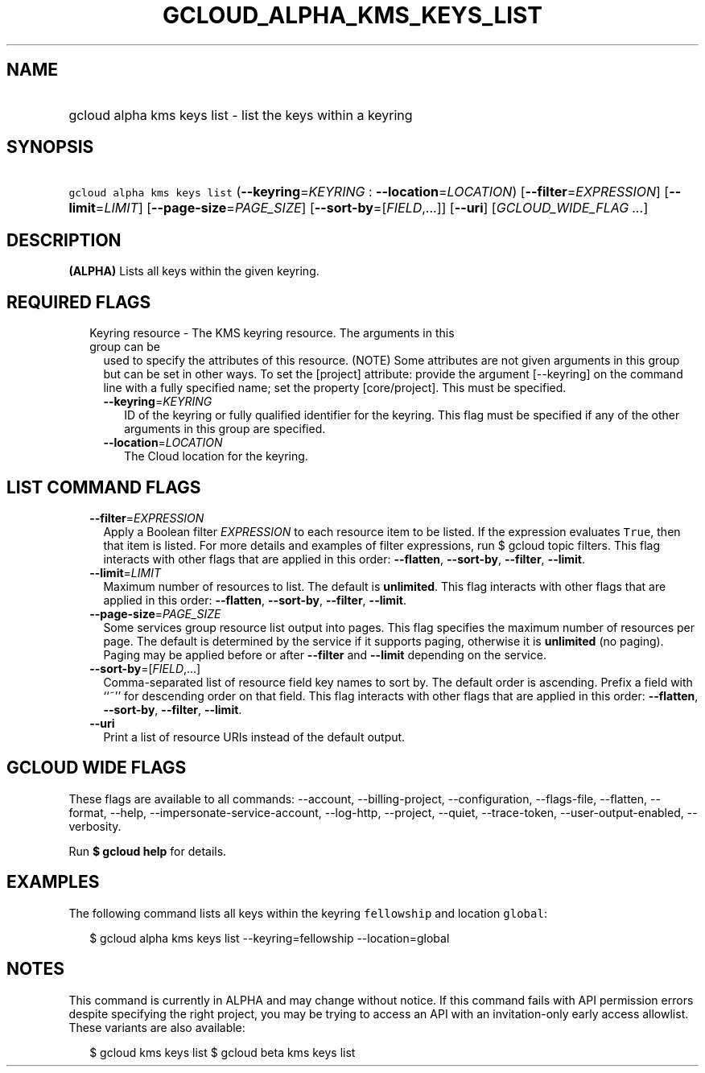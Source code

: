 
.TH "GCLOUD_ALPHA_KMS_KEYS_LIST" 1



.SH "NAME"
.HP
gcloud alpha kms keys list \- list the keys within a keyring



.SH "SYNOPSIS"
.HP
\f5gcloud alpha kms keys list\fR (\fB\-\-keyring\fR=\fIKEYRING\fR\ :\ \fB\-\-location\fR=\fILOCATION\fR) [\fB\-\-filter\fR=\fIEXPRESSION\fR] [\fB\-\-limit\fR=\fILIMIT\fR] [\fB\-\-page\-size\fR=\fIPAGE_SIZE\fR] [\fB\-\-sort\-by\fR=[\fIFIELD\fR,...]] [\fB\-\-uri\fR] [\fIGCLOUD_WIDE_FLAG\ ...\fR]



.SH "DESCRIPTION"

\fB(ALPHA)\fR Lists all keys within the given keyring.



.SH "REQUIRED FLAGS"

.RS 2m
.TP 2m

Keyring resource \- The KMS keyring resource. The arguments in this group can be
used to specify the attributes of this resource. (NOTE) Some attributes are not
given arguments in this group but can be set in other ways. To set the [project]
attribute: provide the argument [\-\-keyring] on the command line with a fully
specified name; set the property [core/project]. This must be specified.

.RS 2m
.TP 2m
\fB\-\-keyring\fR=\fIKEYRING\fR
ID of the keyring or fully qualified identifier for the keyring. This flag must
be specified if any of the other arguments in this group are specified.

.TP 2m
\fB\-\-location\fR=\fILOCATION\fR
The Cloud location for the keyring.


.RE
.RE
.sp

.SH "LIST COMMAND FLAGS"

.RS 2m
.TP 2m
\fB\-\-filter\fR=\fIEXPRESSION\fR
Apply a Boolean filter \fIEXPRESSION\fR to each resource item to be listed. If
the expression evaluates \f5True\fR, then that item is listed. For more details
and examples of filter expressions, run $ gcloud topic filters. This flag
interacts with other flags that are applied in this order: \fB\-\-flatten\fR,
\fB\-\-sort\-by\fR, \fB\-\-filter\fR, \fB\-\-limit\fR.

.TP 2m
\fB\-\-limit\fR=\fILIMIT\fR
Maximum number of resources to list. The default is \fBunlimited\fR. This flag
interacts with other flags that are applied in this order: \fB\-\-flatten\fR,
\fB\-\-sort\-by\fR, \fB\-\-filter\fR, \fB\-\-limit\fR.

.TP 2m
\fB\-\-page\-size\fR=\fIPAGE_SIZE\fR
Some services group resource list output into pages. This flag specifies the
maximum number of resources per page. The default is determined by the service
if it supports paging, otherwise it is \fBunlimited\fR (no paging). Paging may
be applied before or after \fB\-\-filter\fR and \fB\-\-limit\fR depending on the
service.

.TP 2m
\fB\-\-sort\-by\fR=[\fIFIELD\fR,...]
Comma\-separated list of resource field key names to sort by. The default order
is ascending. Prefix a field with ``~'' for descending order on that field. This
flag interacts with other flags that are applied in this order:
\fB\-\-flatten\fR, \fB\-\-sort\-by\fR, \fB\-\-filter\fR, \fB\-\-limit\fR.

.TP 2m
\fB\-\-uri\fR
Print a list of resource URIs instead of the default output.


.RE
.sp

.SH "GCLOUD WIDE FLAGS"

These flags are available to all commands: \-\-account, \-\-billing\-project,
\-\-configuration, \-\-flags\-file, \-\-flatten, \-\-format, \-\-help,
\-\-impersonate\-service\-account, \-\-log\-http, \-\-project, \-\-quiet,
\-\-trace\-token, \-\-user\-output\-enabled, \-\-verbosity.

Run \fB$ gcloud help\fR for details.



.SH "EXAMPLES"

The following command lists all keys within the keyring \f5fellowship\fR and
location \f5global\fR:

.RS 2m
$ gcloud alpha kms keys list \-\-keyring=fellowship \-\-location=global
.RE



.SH "NOTES"

This command is currently in ALPHA and may change without notice. If this
command fails with API permission errors despite specifying the right project,
you may be trying to access an API with an invitation\-only early access
allowlist. These variants are also available:

.RS 2m
$ gcloud kms keys list
$ gcloud beta kms keys list
.RE


